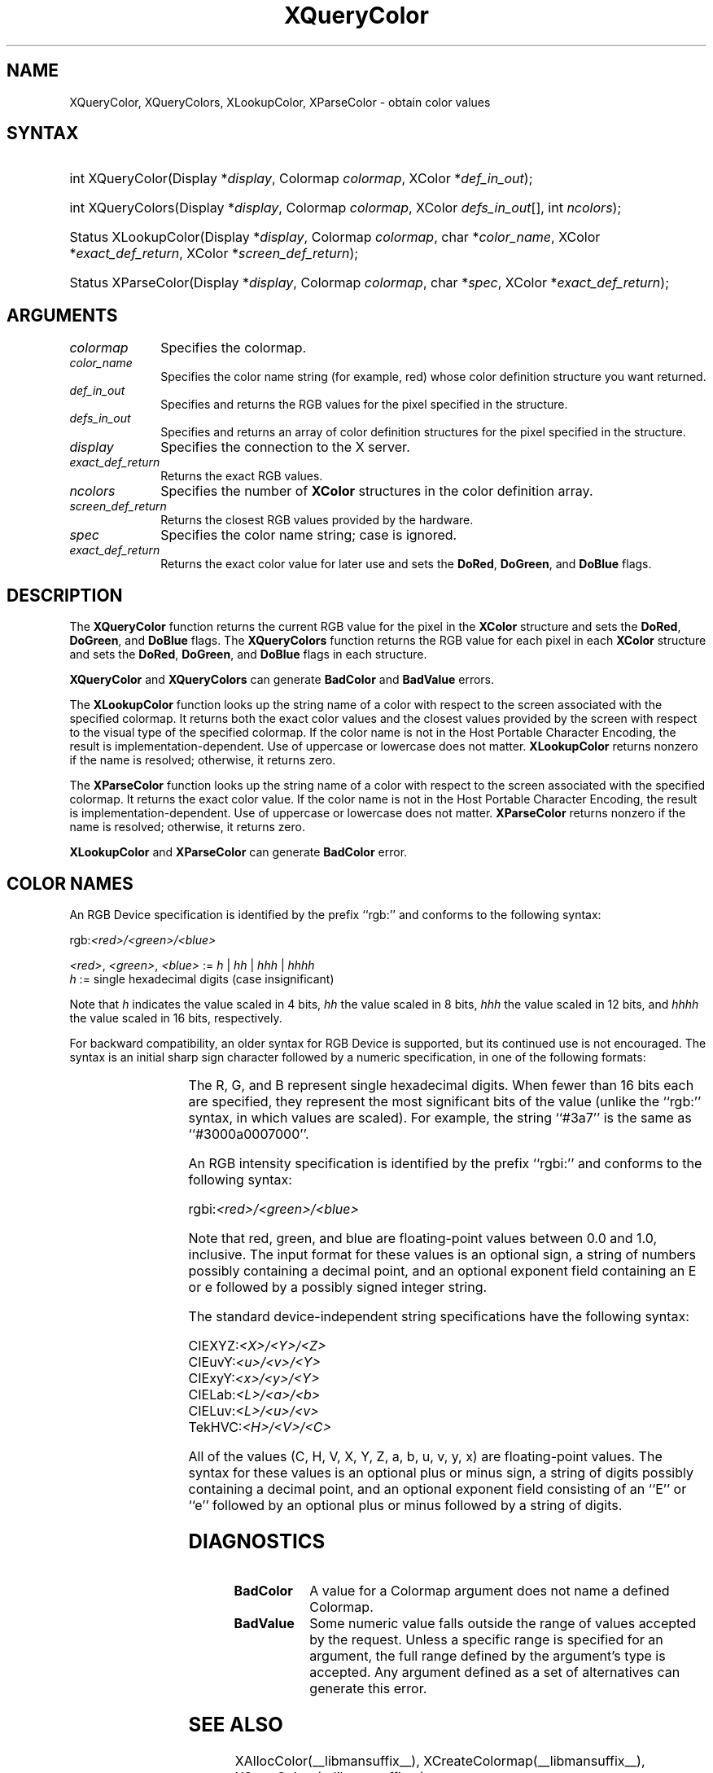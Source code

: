 '\" t
.\" Copyright \(co 1985, 1986, 1987, 1988, 1989, 1990, 1991, 1994, 1996 X Consortium
.\"
.\" Permission is hereby granted, free of charge, to any person obtaining
.\" a copy of this software and associated documentation files (the
.\" "Software"), to deal in the Software without restriction, including
.\" without limitation the rights to use, copy, modify, merge, publish,
.\" distribute, sublicense, and/or sell copies of the Software, and to
.\" permit persons to whom the Software is furnished to do so, subject to
.\" the following conditions:
.\"
.\" The above copyright notice and this permission notice shall be included
.\" in all copies or substantial portions of the Software.
.\"
.\" THE SOFTWARE IS PROVIDED "AS IS", WITHOUT WARRANTY OF ANY KIND, EXPRESS
.\" OR IMPLIED, INCLUDING BUT NOT LIMITED TO THE WARRANTIES OF
.\" MERCHANTABILITY, FITNESS FOR A PARTICULAR PURPOSE AND NONINFRINGEMENT.
.\" IN NO EVENT SHALL THE X CONSORTIUM BE LIABLE FOR ANY CLAIM, DAMAGES OR
.\" OTHER LIABILITY, WHETHER IN AN ACTION OF CONTRACT, TORT OR OTHERWISE,
.\" ARISING FROM, OUT OF OR IN CONNECTION WITH THE SOFTWARE OR THE USE OR
.\" OTHER DEALINGS IN THE SOFTWARE.
.\"
.\" Except as contained in this notice, the name of the X Consortium shall
.\" not be used in advertising or otherwise to promote the sale, use or
.\" other dealings in this Software without prior written authorization
.\" from the X Consortium.
.\"
.\" Copyright \(co 1985, 1986, 1987, 1988, 1989, 1990, 1991 by
.\" Digital Equipment Corporation
.\"
.\" Portions Copyright \(co 1990, 1991 by
.\" Tektronix, Inc.
.\"
.\" Permission to use, copy, modify and distribute this documentation for
.\" any purpose and without fee is hereby granted, provided that the above
.\" copyright notice appears in all copies and that both that copyright notice
.\" and this permission notice appear in all copies, and that the names of
.\" Digital and Tektronix not be used in in advertising or publicity pertaining
.\" to this documentation without specific, written prior permission.
.\" Digital and Tektronix makes no representations about the suitability
.\" of this documentation for any purpose.
.\" It is provided ``as is'' without express or implied warranty.
.\" 
.\"
.ds xT X Toolkit Intrinsics \- C Language Interface
.ds xW Athena X Widgets \- C Language X Toolkit Interface
.ds xL Xlib \- C Language X Interface
.ds xC Inter-Client Communication Conventions Manual
.TH XQueryColor __libmansuffix__ __xorgversion__ "XLIB FUNCTIONS"
.SH NAME
XQueryColor, XQueryColors, XLookupColor, XParseColor \- obtain color values
.SH SYNTAX
.HP
int XQueryColor\^(\^Display *\fIdisplay\fP\^, Colormap \fIcolormap\fP\^, XColor
*\fIdef_in_out\fP\^); 
.HP
int XQueryColors\^(\^Display *\fIdisplay\fP\^, Colormap \fIcolormap\fP\^,
XColor \fIdefs_in_out\fP[\^]\^, int \fIncolors\fP\^); 
.HP
Status XLookupColor\^(\^Display *\fIdisplay\fP\^, Colormap \fIcolormap\fP\^,
char *\fIcolor_name\fP\^, XColor *\fIexact_def_return\fP\^, XColor
*\fIscreen_def_return\fP\^); 
.HP
Status XParseColor\^(\^Display *\fIdisplay\fP\^, Colormap \fIcolormap\fP\^,
char *\fIspec\fP\^, XColor *\fIexact_def_return\fP\^); 
.SH ARGUMENTS
.IP \fIcolormap\fP 1i
Specifies the colormap.
.IP \fIcolor_name\fP 1i
Specifies the color name string (for example, red) whose color 
definition structure you want returned.
.IP \fIdef_in_out\fP 1i
Specifies and returns the RGB values for the pixel specified in the structure.
.IP \fIdefs_in_out\fP 1i
Specifies and returns an array of color definition structures for the pixel
specified in the structure.
.IP \fIdisplay\fP 1i
Specifies the connection to the X server.
.IP \fIexact_def_return\fP 1i
Returns the exact RGB values.
.IP \fIncolors\fP 1i
.\"Specifies the number of color definition structures. 
Specifies the number of 
.B XColor
structures in the color definition array.
.IP \fIscreen_def_return\fP 1i
Returns the closest RGB values provided by the hardware.
.IP \fIspec\fP 1i
Specifies the color name string;
case is ignored.
.IP \fIexact_def_return\fP 1i
Returns the exact color value for later use and sets the
.BR DoRed ,
.BR DoGreen ,
and
.B DoBlue
flags.
.SH DESCRIPTION
The
.B XQueryColor
function returns the current RGB value for the pixel in the
.B XColor
structure and sets the
.BR DoRed ,
.BR DoGreen ,
and
.B DoBlue
flags.
The
.B XQueryColors
function returns the RGB value for each pixel in each
.B XColor
structure and sets the
.BR DoRed ,
.BR DoGreen ,
and
.B DoBlue
flags in each structure.

.LP
.B XQueryColor
and
.B XQueryColors
can generate
.B BadColor
and
.B BadValue
errors.
.LP
The
.B XLookupColor
function looks up the string name of a color with respect to the screen
associated with the specified colormap.
It returns both the exact color values and
the closest values provided by the screen 
with respect to the visual type of the specified colormap.
If the color name is not in the Host Portable Character Encoding, 
the result is implementation-dependent.
Use of uppercase or lowercase does not matter.
.B XLookupColor
returns nonzero if the name is resolved;
otherwise, it returns zero.
.LP
The
.B XParseColor
function looks up the string name of a color with respect to the screen
associated with the specified colormap.
It returns the exact color value.
If the color name is not in the Host Portable Character Encoding, 
the result is implementation-dependent.
Use of uppercase or lowercase does not matter.
.B XParseColor
returns nonzero if the name is resolved;
otherwise, it returns zero.
.LP
.B XLookupColor
and
.B XParseColor
can generate
.B BadColor
error.
.SH "COLOR NAMES"
An RGB Device specification is identified by
the prefix ``rgb:'' and conforms to the following syntax:
.LP
.\" Start marker code here
.EX
rgb:\fI<red>/<green>/<blue>\fP

    \fI<red>\fP, \fI<green>\fP, \fI<blue>\fP := \fIh\fP | \fIhh\fP | \fIhhh\fP | \fIhhhh\fP
    \fIh\fP := single hexadecimal digits (case insignificant)
.EE
.\" End marker code here
.LP
Note that \fIh\fP indicates the value scaled in 4 bits, 
\fIhh\fP the value scaled in 8 bits,
\fIhhh\fP the value scaled in 12 bits,
and \fIhhhh\fP the value scaled in 16 bits, respectively.
.LP
For backward compatibility, an older syntax for RGB Device is
supported, but its continued use is not encouraged.
The syntax is an initial sharp sign character followed by
a numeric specification, in one of the following formats:
.LP
.TS
l l.
\&#RGB	(4 bits each)
\&#RRGGBB	(8 bits each)
\&#RRRGGGBBB	(12 bits each)
\&#RRRRGGGGBBBB	(16 bits each)
.TE
.LP
The R, G, and B represent single hexadecimal digits.
When fewer than 16 bits each are specified, 
they represent the most significant bits of the value
(unlike the ``rgb:'' syntax, in which values are scaled).
For example, the string ``#3a7'' is the same as ``#3000a0007000''.
.LP
An RGB intensity specification is identified
by the prefix ``rgbi:'' and conforms to the following syntax:
.LP
.\" Start marker code here
.EX
rgbi:\fI<red>/<green>/<blue>\fP
.EE
.\" End marker code here
.LP
Note that red, green, and blue are floating-point values
between 0.0 and 1.0, inclusive.
The input format for these values is an optional sign,
a string of numbers possibly containing a decimal point,
and an optional exponent field containing an E or e 
followed by a possibly signed integer string.
.LP
The standard device-independent string specifications have
the following syntax:
.LP
.\" Start marker code here
.EX
CIEXYZ:\fI<X>/<Y>/<Z>\fP
CIEuvY:\fI<u>/<v>/<Y>\fP
CIExyY:\fI<x>/<y>/<Y>\fP
CIELab:\fI<L>/<a>/<b>\fP
CIELuv:\fI<L>/<u>/<v>\fP
TekHVC:\fI<H>/<V>/<C>\fP
.EE
.\" End marker code here
.LP
All of the values (C, H, V, X, Y, Z, a, b, u, v, y, x) are
floating-point values.
The syntax for these values is an optional plus or minus sign,
a string of digits possibly containing a decimal point,
and an optional exponent field consisting of an ``E'' or ``e''
followed by an optional plus or minus followed by a string of digits.
.SH DIAGNOSTICS
.TP 1i
.B BadColor
A value for a Colormap argument does not name a defined Colormap.
.TP 1i
.B BadValue
Some numeric value falls outside the range of values accepted by the request.
Unless a specific range is specified for an argument, the full range defined
by the argument's type is accepted.  Any argument defined as a set of
alternatives can generate this error.
.SH "SEE ALSO"
XAllocColor(__libmansuffix__),
XCreateColormap(__libmansuffix__),
XStoreColors(__libmansuffix__)
.br
\fI\*(xL\fP
